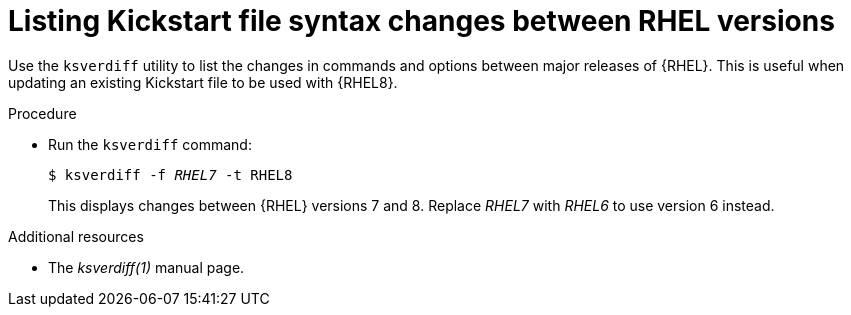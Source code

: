 [id="listing-kickstart-file-syntax-changes-between-rhel-versions_{context}"]
= Listing Kickstart file syntax changes between RHEL versions

// PROC
// ksverdiff is broken in 8.0

Use the [command]`ksverdiff` utility to list the changes in commands and options between major releases of {RHEL}. This is useful when updating an existing Kickstart file to be used with {RHEL8}.

.Procedure

* Run the [command]`ksverdiff` command:
+
[subs="quotes"]
----
$ ksverdiff -f __RHEL7__ -t RHEL8
----
+
This displays changes between {RHEL} versions 7 and 8. Replace __RHEL7__ with __RHEL6__ to use version 6 instead.

.Additional resources

* The __ksverdiff(1)__ manual page.

// rhel7: 26.2.2.2. Changes in Kickstart Syntax

